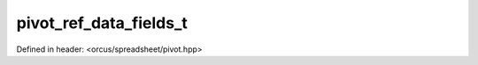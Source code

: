pivot_ref_data_fields_t
=======================

Defined in header: <orcus/spreadsheet/pivot.hpp>

.. doxygentypedef:: orcus::spreadsheet::pivot_ref_data_fields_t